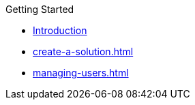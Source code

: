 .Getting Started
* xref:overview.adoc[Introduction]
* xref:create-a-solution.adoc[]
* xref:managing-users.adoc[]